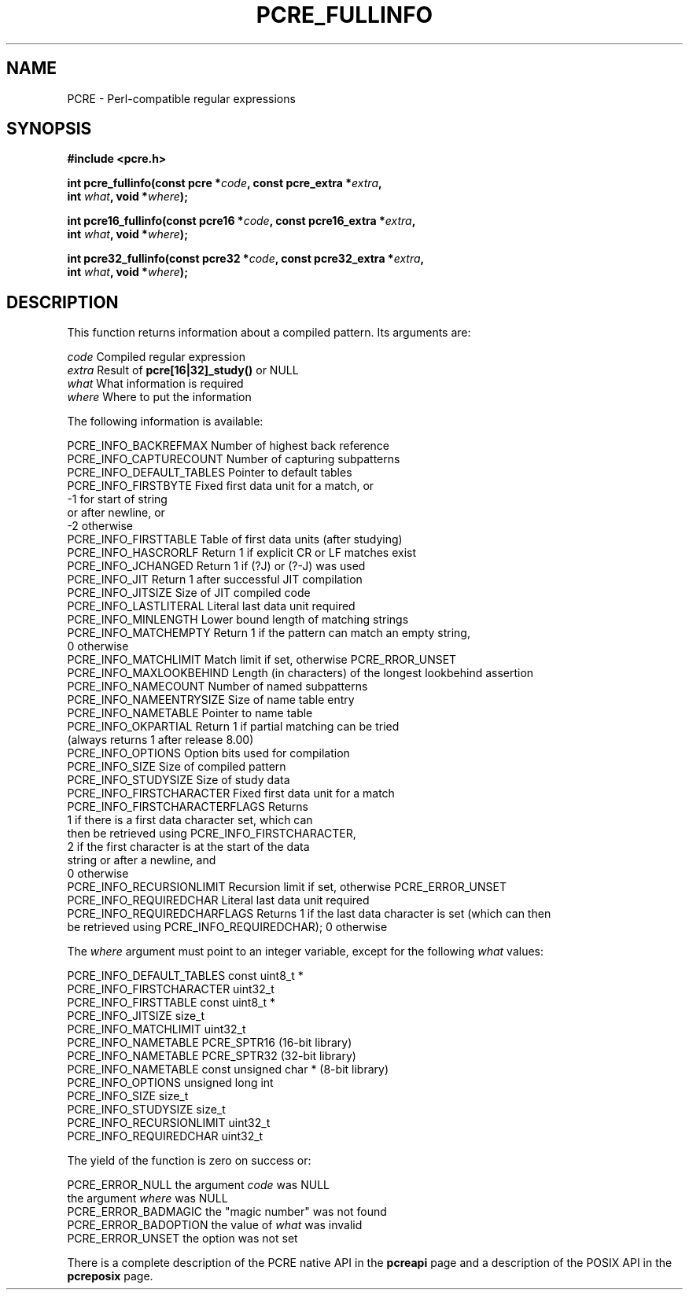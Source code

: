 .TH PCRE_FULLINFO 3 "21 April 2014" "PCRE 8.36"
.SH NAME
PCRE - Perl-compatible regular expressions
.SH SYNOPSIS
.rs
.sp
.B #include <pcre.h>
.PP
.nf
.B int pcre_fullinfo(const pcre *\fIcode\fP, "const pcre_extra *\fIextra\fP,"
.B "     int \fIwhat\fP, void *\fIwhere\fP);"
.sp
.B int pcre16_fullinfo(const pcre16 *\fIcode\fP, "const pcre16_extra *\fIextra\fP,"
.B "     int \fIwhat\fP, void *\fIwhere\fP);"
.sp
.B int pcre32_fullinfo(const pcre32 *\fIcode\fP, "const pcre32_extra *\fIextra\fP,"
.B "     int \fIwhat\fP, void *\fIwhere\fP);"
.fi
.
.SH DESCRIPTION
.rs
.sp
This function returns information about a compiled pattern. Its arguments are:
.sp
  \fIcode\fP                      Compiled regular expression
  \fIextra\fP                     Result of \fBpcre[16|32]_study()\fP or NULL
  \fIwhat\fP                      What information is required
  \fIwhere\fP                     Where to put the information
.sp
The following information is available:
.sp
  PCRE_INFO_BACKREFMAX      Number of highest back reference
  PCRE_INFO_CAPTURECOUNT    Number of capturing subpatterns
  PCRE_INFO_DEFAULT_TABLES  Pointer to default tables
  PCRE_INFO_FIRSTBYTE       Fixed first data unit for a match, or
                              -1 for start of string
                                 or after newline, or
                              -2 otherwise
  PCRE_INFO_FIRSTTABLE      Table of first data units (after studying)
  PCRE_INFO_HASCRORLF       Return 1 if explicit CR or LF matches exist
  PCRE_INFO_JCHANGED        Return 1 if (?J) or (?-J) was used
  PCRE_INFO_JIT             Return 1 after successful JIT compilation
  PCRE_INFO_JITSIZE         Size of JIT compiled code
  PCRE_INFO_LASTLITERAL     Literal last data unit required
  PCRE_INFO_MINLENGTH       Lower bound length of matching strings
  PCRE_INFO_MATCHEMPTY      Return 1 if the pattern can match an empty string,
                               0 otherwise
  PCRE_INFO_MATCHLIMIT      Match limit if set, otherwise PCRE_RROR_UNSET
  PCRE_INFO_MAXLOOKBEHIND   Length (in characters) of the longest lookbehind assertion
  PCRE_INFO_NAMECOUNT       Number of named subpatterns
  PCRE_INFO_NAMEENTRYSIZE   Size of name table entry
  PCRE_INFO_NAMETABLE       Pointer to name table
  PCRE_INFO_OKPARTIAL       Return 1 if partial matching can be tried
                              (always returns 1 after release 8.00)
  PCRE_INFO_OPTIONS         Option bits used for compilation
  PCRE_INFO_SIZE            Size of compiled pattern
  PCRE_INFO_STUDYSIZE       Size of study data
  PCRE_INFO_FIRSTCHARACTER      Fixed first data unit for a match
  PCRE_INFO_FIRSTCHARACTERFLAGS Returns
                                  1 if there is a first data character set, which can
                                    then be retrieved using PCRE_INFO_FIRSTCHARACTER,
                                  2 if the first character is at the start of the data
                                    string or after a newline, and
                                  0 otherwise
  PCRE_INFO_RECURSIONLIMIT    Recursion limit if set, otherwise PCRE_ERROR_UNSET
  PCRE_INFO_REQUIREDCHAR      Literal last data unit required
  PCRE_INFO_REQUIREDCHARFLAGS Returns 1 if the last data character is set (which can then
                              be retrieved using PCRE_INFO_REQUIREDCHAR); 0 otherwise
.sp
The \fIwhere\fP argument must point to an integer variable, except for the
following \fIwhat\fP values:
.sp
  PCRE_INFO_DEFAULT_TABLES  const uint8_t *
  PCRE_INFO_FIRSTCHARACTER  uint32_t
  PCRE_INFO_FIRSTTABLE      const uint8_t *
  PCRE_INFO_JITSIZE         size_t
  PCRE_INFO_MATCHLIMIT      uint32_t
  PCRE_INFO_NAMETABLE       PCRE_SPTR16           (16-bit library)
  PCRE_INFO_NAMETABLE       PCRE_SPTR32           (32-bit library)
  PCRE_INFO_NAMETABLE       const unsigned char * (8-bit library)
  PCRE_INFO_OPTIONS         unsigned long int
  PCRE_INFO_SIZE            size_t
  PCRE_INFO_STUDYSIZE       size_t
  PCRE_INFO_RECURSIONLIMIT  uint32_t
  PCRE_INFO_REQUIREDCHAR    uint32_t
.sp
The yield of the function is zero on success or:
.sp
  PCRE_ERROR_NULL           the argument \fIcode\fP was NULL
                            the argument \fIwhere\fP was NULL
  PCRE_ERROR_BADMAGIC       the "magic number" was not found
  PCRE_ERROR_BADOPTION      the value of \fIwhat\fP was invalid
  PCRE_ERROR_UNSET          the option was not set
.P
There is a complete description of the PCRE native API in the
.\" HREF
\fBpcreapi\fP
.\"
page and a description of the POSIX API in the
.\" HREF
\fBpcreposix\fP
.\"
page.
